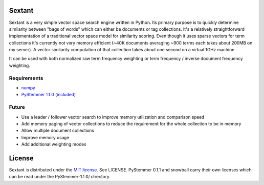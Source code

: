 Sextant
=======

Sextant is a very simple vector space search engine written in Python. Its primary purpose is to quickly determine similarity between "bags of words" which can either be documents or tag collections. It's a relatively straightforward implementation of a traditional vector space model for similarity scoring. Even though it uses sparse vectors for term collections it's currently not very memory efficient (~40K documents averaging ~900 terms each takes about 200MB on my server). A vector similarity computation of that collection takes about one second on a virtual 1GHz machine. 

It can be used with both normalized raw term frequency weighting or term frequency / inverse document frequency weighting.

Requirements
------------

* `numpy <http://numpy.scipy.org/>`_
* `PyStemmer 1.1.0 (included) <http://snowball.tartarus.org/>`_

Future
------

* Use a leader / follower vector search to improve memory utilization and comparison speed
* Add memory paging of vector collections to reduce the requirement for the whole collection to be in memory
* Allow multiple document collections
* Improve memory usage
* Add additional weighting modes

License
=======

Sextant is distributed under the `MIT license <http://www.opensource.org/licenses/mit-license.php>`_. See LICENSE.
PyStemmer 0.1.1 and snowball carry their own licenses which can be read under the PyStemmer-1.1.0/ directory.